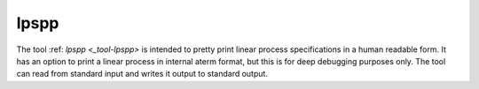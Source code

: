 .. index:: lpspp

.. _tool-lpspp:

lpspp
=====

The tool :ref: `lpspp <_tool-lpspp>` is intended to pretty print
linear process specifications in a human readable form. It has
an option to print a linear process in internal aterm format, but this
is for deep debugging purposes only. The tool can read from standard input
and writes it output to standard output. 
